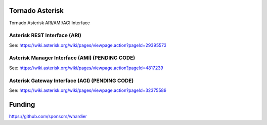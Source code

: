 Tornado Asterisk
================

Tornado Asterisk ARI/AMI/AGI Interface

Asterisk REST Interface (ARI)
-----------------------------

See: https://wiki.asterisk.org/wiki/pages/viewpage.action?pageId=29395573

Asterisk Manager Interface (AMI) (PENDING CODE)
-----------------------------------------------

See: https://wiki.asterisk.org/wiki/pages/viewpage.action?pageId=4817239

Asterisk Gateway Interface (AGI) (PENDING CODE)
-----------------------------------------------

See: https://wiki.asterisk.org/wiki/pages/viewpage.action?pageId=32375589

Funding
=======

https://github.com/sponsors/whardier
